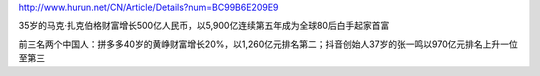 
.. raw:: html

   <!--
    * @version:
    * @Author:  StevenJokess https://github.com/StevenJokess
    * @Date: 2020-12-18 16:33:14
    * @LastEditors:  StevenJokess https://github.com/StevenJokess
    * @LastEditTime: 2020-12-18 16:33:35
    * @Description:
    * @TODO::
    * @Reference:
   -->

http://www.hurun.net/CN/Article/Details?num=BC99B6E209E9

35岁的马克·扎克伯格财富增长500亿人民币，以5,900亿连续第五年成为全球80后白手起家首富

前三名两个中国人：拼多多40岁的黄峥财富增长20%，以1,260亿元排名第二；抖音创始人37岁的张一鸣以970亿元排名上升一位至第三
